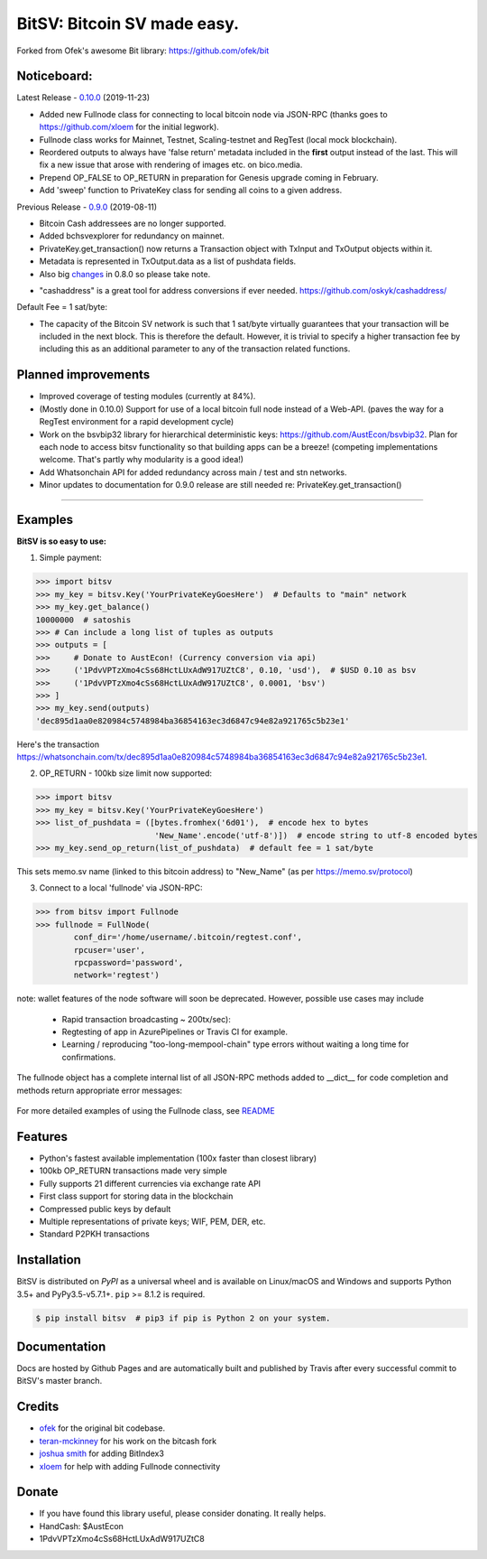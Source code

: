 BitSV: Bitcoin SV made easy.
============================

Forked from Ofek's awesome Bit library: https://github.com/ofek/bit

.. image:: https://img.shields.io/pypi/v/bitsv.svg?style=flat-square
    :target: https://pypi.org/project/bitsv

.. image:: https://img.shields.io/travis/AustEcon/bitsv.svg?branch=master&style=flat-square
    :target: https://travis-ci.org/AustEcon/bitsv

.. image:: https://img.shields.io/codecov/c/github/AustEcon/bitsv.svg?style=flat-square
    :target: https://codecov.io/gh/austecon/bitsv

.. image:: https://img.shields.io/pypi/pyversions/bitsv.svg?style=flat-square
    :target: https://pypi.org/project/bitsv

.. image:: https://img.shields.io/badge/license-MIT-blue.svg?style=flat-square
    :target: https://en.wikipedia.org/wiki/MIT_License


Noticeboard:
------------

Latest Release - 0.10.0_ (2019-11-23)

.. _0.10.0: https://github.com/AustEcon/bitsv/blob/master/HISTORY.rst

- Added new Fullnode class for connecting to local bitcoin node via JSON-RPC (thanks goes to https://github.com/xloem for the initial legwork).
- Fullnode class works for Mainnet, Testnet, Scaling-testnet and RegTest (local mock blockchain).
- Reordered outputs to always have 'false return' metadata included in the **first** output instead of the last. This will fix a new issue that arose with rendering of images etc. on bico.media.
- Prepend OP_FALSE to OP_RETURN in preparation for Genesis upgrade coming in February.
- Add 'sweep' function to PrivateKey class for sending all coins to a given address.

Previous Release - 0.9.0_ (2019-08-11)

.. _0.9.0: https://github.com/AustEcon/bitsv/blob/master/HISTORY.rst

- Bitcoin Cash addressees are no longer supported.
- Added bchsvexplorer for redundancy on mainnet.
- PrivateKey.get_transaction() now returns a Transaction object with TxInput and TxOutput objects within it.
- Metadata is represented in TxOutput.data as a list of pushdata fields.

- Also big changes_ in 0.8.0 so please take note.

.. _changes: https://github.com/AustEcon/bitsv/blob/master/HISTORY.rst

- "cashaddress" is a great tool for address conversions if ever needed. https://github.com/oskyk/cashaddress/

Default Fee = 1 sat/byte:

- The capacity of the Bitcoin SV network is such that 1 sat/byte virtually guarantees that
  your transaction will be included in the next block. This is therefore the default. However, it is
  trivial to specify a higher transaction fee by including this as an additional parameter to any
  of the transaction related functions.

Planned improvements
--------------------

- Improved coverage of testing modules (currently at 84%).
- (Mostly done in 0.10.0) Support for use of a local bitcoin full node instead of a Web-API. (paves the way for a RegTest environment for a rapid development cycle)
- Work on the bsvbip32 library for hierarchical deterministic keys:
  https://github.com/AustEcon/bsvbip32. Plan for each node to access
  bitsv functionality so that building apps can be a breeze!
  (competing implementations welcome. That's partly why modularity is a good idea!)
- Add Whatsonchain API for added redundancy across main / test and stn networks.
- Minor updates to documentation for 0.9.0 release are still needed re: PrivateKey.get_transaction()

----------------------------

Examples
--------

**BitSV is so easy to use:**

1. Simple payment:

.. code-block:: python

    >>> import bitsv
    >>> my_key = bitsv.Key('YourPrivateKeyGoesHere')  # Defaults to "main" network
    >>> my_key.get_balance()
    10000000  # satoshis
    >>> # Can include a long list of tuples as outputs
    >>> outputs = [
    >>>     # Donate to AustEcon! (Currency conversion via api)
    >>>     ('1PdvVPTzXmo4cSs68HctLUxAdW917UZtC8', 0.10, 'usd'),  # $USD 0.10 as bsv
    >>>     ('1PdvVPTzXmo4cSs68HctLUxAdW917UZtC8', 0.0001, 'bsv')
    >>> ]
    >>> my_key.send(outputs)
    'dec895d1aa0e820984c5748984ba36854163ec3d6847c94e82a921765c5b23e1'

Here's the transaction `<https://whatsonchain.com/tx/dec895d1aa0e820984c5748984ba36854163ec3d6847c94e82a921765c5b23e1>`_.

2. OP_RETURN - 100kb size limit now supported:

.. code-block:: python

    >>> import bitsv
    >>> my_key = bitsv.Key('YourPrivateKeyGoesHere')
    >>> list_of_pushdata = ([bytes.fromhex('6d01'),  # encode hex to bytes
                             'New_Name'.encode('utf-8')])  # encode string to utf-8 encoded bytes
    >>> my_key.send_op_return(list_of_pushdata)  # default fee = 1 sat/byte

This sets memo.sv name (linked to this bitcoin address) to "New_Name" (as per https://memo.sv/protocol)

3. Connect to a local 'fullnode' via JSON-RPC:

.. code-block:: python

    >>> from bitsv import Fullnode
    >>> fullnode = FullNode(
            conf_dir='/home/username/.bitcoin/regtest.conf',
            rpcuser='user',
            rpcpassword='password',
            network='regtest')

note: wallet features of the node software will soon be deprecated. However, possible use cases may include

    - Rapid transaction broadcasting ~ 200tx/sec):
    - Regtesting of app in AzurePipelines or Travis CI for example.
    - Learning / reproducing "too-long-mempool-chain" type errors without waiting a long time for confirmations.

The fullnode object has a complete internal list of all JSON-RPC methods added to __dict__ for code completion and methods return appropriate
error messages:

.. figure:: images/obj_dict.png

For more detailed examples of using the Fullnode class, see README_

.. _README: https://github.com/AustEcon/bitsv/blob/master/bitsv/network/services/README.rst

Features
--------

- Python's fastest available implementation (100x faster than closest library)
- 100kb OP_RETURN transactions made very simple
- Fully supports 21 different currencies via exchange rate API
- First class support for storing data in the blockchain
- Compressed public keys by default
- Multiple representations of private keys; WIF, PEM, DER, etc.
- Standard P2PKH transactions

Installation
------------

BitSV is distributed on `PyPI` as a universal wheel and is available on Linux/macOS
and Windows and supports Python 3.5+ and PyPy3.5-v5.7.1+. ``pip`` >= 8.1.2 is required.

.. code-block:: bash

    $ pip install bitsv  # pip3 if pip is Python 2 on your system.

Documentation
-------------
Docs are hosted by Github Pages and are automatically built and published by Travis after every successful commit to BitSV's master branch.


Credits
-------

- `ofek`_ for the original bit codebase.
- `teran-mckinney`_ for his work on the bitcash fork
- `joshua smith`_ for adding BitIndex3
- `xloem`_ for help with adding Fullnode connectivity

.. _ofek: https://github.com/ofek/bit
.. _teran-mckinney: https://github.com/sporestack/bitcash
.. _joshua Smith: https://github.com/joshua-s
.. _xloem: https://github.com/xloem

Donate
--------

- If you have found this library useful, please consider donating. It really helps.
- HandCash: $AustEcon
- 1PdvVPTzXmo4cSs68HctLUxAdW917UZtC8
